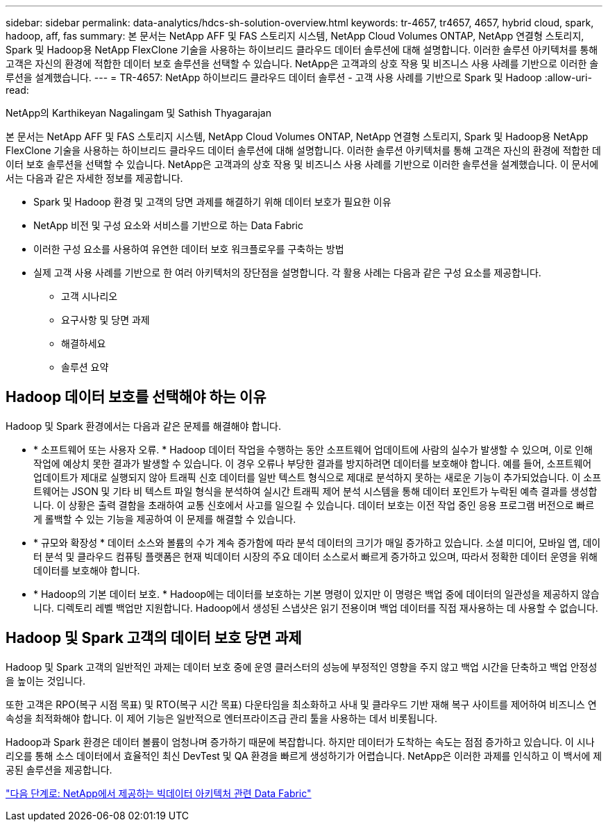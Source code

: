 ---
sidebar: sidebar 
permalink: data-analytics/hdcs-sh-solution-overview.html 
keywords: tr-4657, tr4657, 4657, hybrid cloud, spark, hadoop, aff, fas 
summary: 본 문서는 NetApp AFF 및 FAS 스토리지 시스템, NetApp Cloud Volumes ONTAP, NetApp 연결형 스토리지, Spark 및 Hadoop용 NetApp FlexClone 기술을 사용하는 하이브리드 클라우드 데이터 솔루션에 대해 설명합니다. 이러한 솔루션 아키텍처를 통해 고객은 자신의 환경에 적합한 데이터 보호 솔루션을 선택할 수 있습니다. NetApp은 고객과의 상호 작용 및 비즈니스 사용 사례를 기반으로 이러한 솔루션을 설계했습니다. 
---
= TR-4657: NetApp 하이브리드 클라우드 데이터 솔루션 - 고객 사용 사례를 기반으로 Spark 및 Hadoop
:allow-uri-read: 


NetApp의 Karthikeyan Nagalingam 및 Sathish Thyagarajan

[role="lead"]
본 문서는 NetApp AFF 및 FAS 스토리지 시스템, NetApp Cloud Volumes ONTAP, NetApp 연결형 스토리지, Spark 및 Hadoop용 NetApp FlexClone 기술을 사용하는 하이브리드 클라우드 데이터 솔루션에 대해 설명합니다. 이러한 솔루션 아키텍처를 통해 고객은 자신의 환경에 적합한 데이터 보호 솔루션을 선택할 수 있습니다. NetApp은 고객과의 상호 작용 및 비즈니스 사용 사례를 기반으로 이러한 솔루션을 설계했습니다. 이 문서에서는 다음과 같은 자세한 정보를 제공합니다.

* Spark 및 Hadoop 환경 및 고객의 당면 과제를 해결하기 위해 데이터 보호가 필요한 이유
* NetApp 비전 및 구성 요소와 서비스를 기반으로 하는 Data Fabric
* 이러한 구성 요소를 사용하여 유연한 데이터 보호 워크플로우를 구축하는 방법
* 실제 고객 사용 사례를 기반으로 한 여러 아키텍처의 장단점을 설명합니다. 각 활용 사례는 다음과 같은 구성 요소를 제공합니다.
+
** 고객 시나리오
** 요구사항 및 당면 과제
** 해결하세요
** 솔루션 요약






== Hadoop 데이터 보호를 선택해야 하는 이유

Hadoop 및 Spark 환경에서는 다음과 같은 문제를 해결해야 합니다.

* * 소프트웨어 또는 사용자 오류. * Hadoop 데이터 작업을 수행하는 동안 소프트웨어 업데이트에 사람의 실수가 발생할 수 있으며, 이로 인해 작업에 예상치 못한 결과가 발생할 수 있습니다. 이 경우 오류나 부당한 결과를 방지하려면 데이터를 보호해야 합니다. 예를 들어, 소프트웨어 업데이트가 제대로 실행되지 않아 트래픽 신호 데이터를 일반 텍스트 형식으로 제대로 분석하지 못하는 새로운 기능이 추가되었습니다. 이 소프트웨어는 JSON 및 기타 비 텍스트 파일 형식을 분석하여 실시간 트래픽 제어 분석 시스템을 통해 데이터 포인트가 누락된 예측 결과를 생성합니다. 이 상황은 출력 결함을 초래하여 교통 신호에서 사고를 일으킬 수 있습니다. 데이터 보호는 이전 작업 중인 응용 프로그램 버전으로 빠르게 롤백할 수 있는 기능을 제공하여 이 문제를 해결할 수 있습니다.
* * 규모와 확장성 * 데이터 소스와 볼륨의 수가 계속 증가함에 따라 분석 데이터의 크기가 매일 증가하고 있습니다. 소셜 미디어, 모바일 앱, 데이터 분석 및 클라우드 컴퓨팅 플랫폼은 현재 빅데이터 시장의 주요 데이터 소스로서 빠르게 증가하고 있으며, 따라서 정확한 데이터 운영을 위해 데이터를 보호해야 합니다.
* * Hadoop의 기본 데이터 보호. * Hadoop에는 데이터를 보호하는 기본 명령이 있지만 이 명령은 백업 중에 데이터의 일관성을 제공하지 않습니다. 디렉토리 레벨 백업만 지원합니다. Hadoop에서 생성된 스냅샷은 읽기 전용이며 백업 데이터를 직접 재사용하는 데 사용할 수 없습니다.




== Hadoop 및 Spark 고객의 데이터 보호 당면 과제

Hadoop 및 Spark 고객의 일반적인 과제는 데이터 보호 중에 운영 클러스터의 성능에 부정적인 영향을 주지 않고 백업 시간을 단축하고 백업 안정성을 높이는 것입니다.

또한 고객은 RPO(복구 시점 목표) 및 RTO(복구 시간 목표) 다운타임을 최소화하고 사내 및 클라우드 기반 재해 복구 사이트를 제어하여 비즈니스 연속성을 최적화해야 합니다. 이 제어 기능은 일반적으로 엔터프라이즈급 관리 툴을 사용하는 데서 비롯됩니다.

Hadoop과 Spark 환경은 데이터 볼륨이 엄청나며 증가하기 때문에 복잡합니다. 하지만 데이터가 도착하는 속도는 점점 증가하고 있습니다. 이 시나리오를 통해 소스 데이터에서 효율적인 최신 DevTest 및 QA 환경을 빠르게 생성하기가 어렵습니다. NetApp은 이러한 과제를 인식하고 이 백서에 제공된 솔루션을 제공합니다.

link:hdcs-sh-data-fabric-powered-by-netapp-for-big-data-architecture.html["다음 단계로: NetApp에서 제공하는 빅데이터 아키텍처 관련 Data Fabric"]
